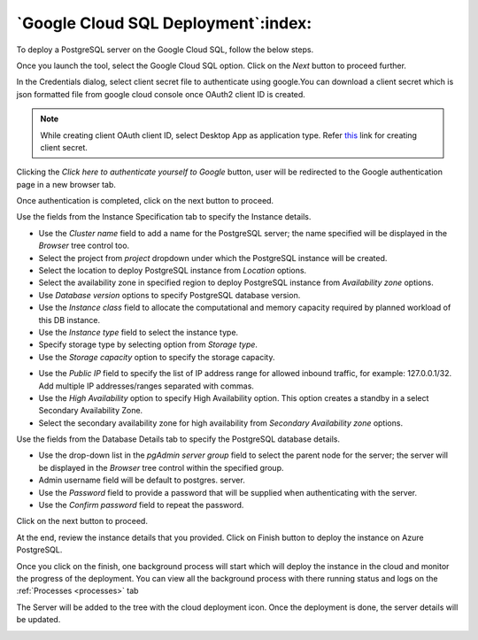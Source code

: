 .. cloud_google_cloud_sql:

************************************************
`Google Cloud SQL Deployment`:index:
************************************************

To deploy a PostgreSQL server on the Google Cloud SQL, follow the below steps.

.. image:: images/cloud_provider_for_postgresql.png
    :alt: Cloud Deployment
    :align: center

Once you launch the tool, select the Google Cloud SQL option.
Click on the *Next* button to proceed further.


.. image:: images/cloud_google_credentials.png
    :alt: Cloud Deployment
    :align: center

In the Credentials dialog, select client secret file to authenticate
using google.You can download a client secret which is json formatted file
from google cloud console once OAuth2 client ID is created.

.. note:: While creating client OAuth client ID, select Desktop App as application type.
 Refer `this <https://support.google.com/cloud/answer/6158849?hl=en/>`_ link for creating client secret.

Clicking the *Click here to authenticate yourself to Google*
button, user will be redirected to the Google authentication page in a
new browser tab.

Once authentication is completed, click on the next button to proceed.

.. image:: images/cloud_google_instance.png
    :alt: Cloud Deployment
    :align: center

Use the fields from the Instance Specification tab to specify the Instance
details.

* Use the *Cluster name* field to add a name for the PostgreSQL
  server; the name specified will be displayed in the *Browser* tree control too.

* Select the project from *project* dropdown under which the
  PostgreSQL instance will be created.

* Select the location to deploy PostgreSQL instance from *Location*
  options.

* Select the availability zone in specified region to deploy PostgreSQL
  instance from *Availability zone* options.

* Use *Database version* options to specify PostgreSQL database version.

* Use the *Instance class* field to allocate the computational and
  memory capacity required by planned workload of this DB instance.

* Use the *Instance type* field to select the instance type.

* Specify storage type by selecting option from *Storage type*.

* Use the *Storage capacity* option to specify the storage capacity.

.. image:: images/cloud_google_network.png
    :alt: Cloud Deployment
    :align: center

* Use the *Public IP* field to specify the list of IP address range
  for allowed inbound traffic, for example: 127.0.0.1/32. Add multiple
  IP addresses/ranges separated with commas.

* Use the *High Availability* option to specify High Availability
  option. This option creates a standby in a select Secondary
  Availability Zone.

* Select the secondary availability zone for high availability
  from *Secondary Availability zone* options.

.. image:: images/cloud_google_database.png
    :alt: Cloud Deployment
    :align: center

Use the fields from the Database Details tab to specify the PostgreSQL database details.

* Use the drop-down list in the *pgAdmin server group* field to select the parent
  node for the server; the server will be displayed in the *Browser* tree
  control within the specified group.

* Admin username field will be default to postgres.
  server.

* Use the *Password* field to provide a password that will be supplied when
  authenticating with the server.

* Use the *Confirm password* field to repeat the password.

Click on the next button to proceed.

.. image:: images/cloud_google_review.png
    :alt: Cloud Deployment
    :align: center

At the end, review the instance details that you provided. Click on Finish
button to deploy the instance on Azure PostgreSQL.

Once you click on the finish, one background process will start which will
deploy the instance in the cloud and monitor the progress of the deployment.
You can view all the background process with there running status and logs
on the :ref:`Processes <processes>` tab


The Server will be added to the tree with the cloud deployment icon. Once the
deployment is done, the server details will be updated.

.. image:: images/cloud_google_deployment_tree.png
    :alt: Cloud Deployment Provider
    :align: center
